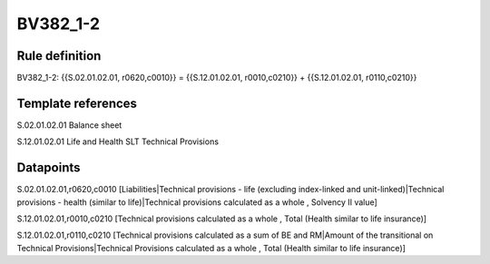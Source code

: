 =========
BV382_1-2
=========

Rule definition
---------------

BV382_1-2: {{S.02.01.02.01, r0620,c0010}} = {{S.12.01.02.01, r0010,c0210}} + {{S.12.01.02.01, r0110,c0210}}


Template references
-------------------

S.02.01.02.01 Balance sheet

S.12.01.02.01 Life and Health SLT Technical Provisions


Datapoints
----------

S.02.01.02.01,r0620,c0010 [Liabilities|Technical provisions - life (excluding index-linked and unit-linked)|Technical provisions - health (similar to life)|Technical provisions calculated as a whole , Solvency II value]

S.12.01.02.01,r0010,c0210 [Technical provisions calculated as a whole , Total (Health similar to life insurance)]

S.12.01.02.01,r0110,c0210 [Technical provisions calculated as a sum of BE and RM|Amount of the transitional on Technical Provisions|Technical Provisions calculated as a whole , Total (Health similar to life insurance)]



